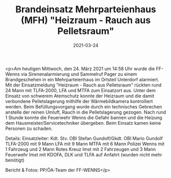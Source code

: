 #+TITLE: Brandeinsatz Mehrparteienhaus (MFH) "Heizraum - Rauch aus Pelletsraum"
#+DATE: 2021-03-24
#+FACEBOOK_URL: https://facebook.com/ffwenns/posts/5308257999249282

<p>Am heutigen Mittwoch, den 24. März 2021 um 14:58 Uhr wurde die FF-Wenns via Sirenenalarmierung und Sammelruf Pager zu einem Brandgeschehen in ein Mehrparteienhaus im Ortsteil Unterdorf alarmiert.
Mit der Einsatzmeldung "Heizraum - Rauch aus Pelletsraum" rückten rund 24 Mann mit TLFA-2000, LFA und MTFA zum Einsatzort aus. 
Unter dem Einsatz von schwerem Atemschutz konnte der Heizraum und die damit verbundene Pelletslagerung mithilfe der Wärmebildkamera kontrolliert werden. Beim Befüllungsvorgang wurde durch ein technisches Gebrechen anstelle der reinen Umluft, Rauch in die Pelletslagerung gezogen. 
Nach rund 1 Stunde konnte die Feuerwehr Wenns die Gefahr bannen und die Heizung dem Hausmeister/Servicetechniker übergeben. 
Beim Einsatz kamen keine Personen zu schaden.

Details:
Einsatzleiter: Kdt. Stv. OBI Stefan Gundolf/Gkdt. OBI Mario Gundolf
TLFA-2000 mit 9 Mann
LFA mit 9 Mann
MTFA mit 6 Mann
Polizei Wenns mit 1 Fahrzeug und 2 Mann
Rotes Kreuz Imst mit 2 Fahrzeugen und 3 Mann
Feuerwehr Imst mit KDOFA, DLK und TLFA auf Anfahrt (wurden nicht mehr benötigt)

Bericht & Fotos: PP/ÖA-Team der FF-WENNS</p>
